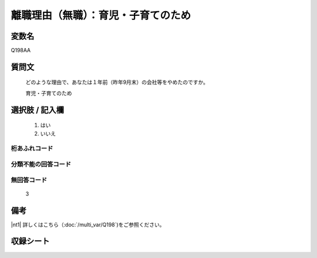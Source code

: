 .. title:: Q198AA
.. rst-cllass:: item
====================================================================================================
離職理由（無職）：育児・子育てのため
====================================================================================================

.. rst-class:: varname
変数名
==================

Q198AA

.. rst-class:: question
質問文
==================


   どのような理由で、あなたは１年前（昨年9月末）の会社等をやめたのですか。


   育児・子育てのため



.. rst-class:: answer
選択肢 / 記入欄
======================


     1. はい

     2. いいえ




.. rst-class:: overflow
桁あふれコード
-------------------------------



.. rst-class:: not_available
分類不能の回答コード
-------------------------------------



.. rst-class:: not_available
無回答コード
-------------------------------------
  3


.. rst-class:: bikou
備考
==================

|nt1| 詳しくはこちら（:doc:`/multi_var/Q198`)をご参照ください。


.. rst-class:: include_sheet
収録シート
=======================================
.. hlist::
   :columns: 3


   * p21abcd_1

   * p22_1

   * p23_1

   * p24_1

   * p25_1

   * p26_1




.. index:: Q198AA

